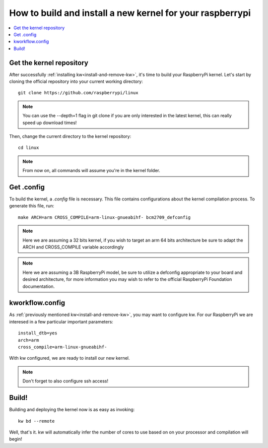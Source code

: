 ============================================================
  How to build and install a new kernel for your raspberrypi
============================================================
.. _rasp:

.. contents::
   :depth: 1
   :local:
   :backlinks: none

.. highlight:: console

Get the kernel repository
-------------------------
After successfully :ref:`installing kw<install-and-remove-kw>`, it's time to
build your RaspberryPi kernel. Let's start by cloning the official repository
into your current working directory::

  git clone https://github.com/raspberrypi/linux

.. note::
    You can use the --depth=1 flag in git clone if you are only interested in
    the latest kernel, this can really speed up download times!


Then, change the current directory to the kernel repository::

  cd linux

.. note::
    From now on, all commands will assume you're in the kernel folder.

Get .config
-----------
To build the kernel, a `.config` file is necessary. This file contains
configurations about the kernel compilation process.
To generate this file, run::

  make ARCH=arm CROSS_COMPILE=arm-linux-gnueabihf- bcm2709_defconfig

.. note::
    Here we are assuming a 32 bits kernel, if you wish to target an arm 64 bits
    architecture be sure to adapt the ARCH and CROSS_COMPILE variable accordingly

.. note::
    Here we are assuming a 3B RaspberryPi model, be sure to utilize a defconfig
    appropriate to your board and desired architecture, for more information you
    may wish to refer to the official RaspberryPi Foundation documentation.

kworkflow.config
----------------
As :ref:`previously mentioned kw<install-and-remove-kw>`, you may want to configure
kw. For our RaspberryPi we are interesed in a few particular important parameters::

   install_dtb=yes
   arch=arm
   cross_compile=arm-linux-gnueabihf-

With kw configured, we are ready to install our new kernel.

.. note::
    Don't forget to also configure ssh access!


Build!
------
Building and deploying the kernel now is as easy as invoking::

  kw bd --remote

Well, that's it. kw will automatically infer the number of cores to use
based on on your processor and compilation will begin!
